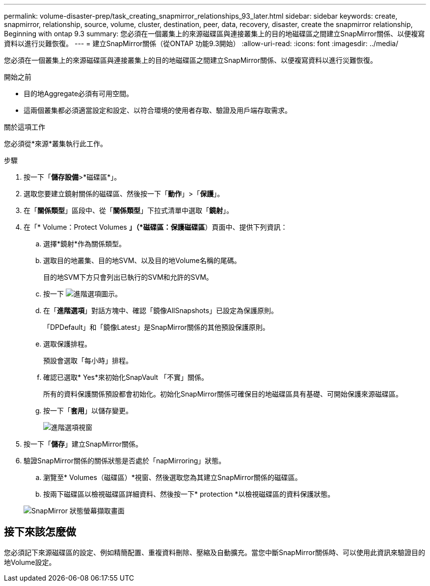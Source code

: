 ---
permalink: volume-disaster-prep/task_creating_snapmirror_relationships_93_later.html 
sidebar: sidebar 
keywords: create, snapmirror, relationship, source, volume, cluster, destination, peer, data, recovery, disaster, create the snapmirror relationship, Beginning with ontap 9.3 
summary: 您必須在一個叢集上的來源磁碟區與連接叢集上的目的地磁碟區之間建立SnapMirror關係、以便複寫資料以進行災難恢復。 
---
= 建立SnapMirror關係（從ONTAP 功能9.3開始）
:allow-uri-read: 
:icons: font
:imagesdir: ../media/


[role="lead"]
您必須在一個叢集上的來源磁碟區與連接叢集上的目的地磁碟區之間建立SnapMirror關係、以便複寫資料以進行災難恢復。

.開始之前
* 目的地Aggregate必須有可用空間。
* 這兩個叢集都必須適當設定和設定、以符合環境的使用者存取、驗證及用戶端存取需求。


.關於這項工作
您必須從*來源*叢集執行此工作。

.步驟
. 按一下「*儲存設備*>*磁碟區*」。
. 選取您要建立鏡射關係的磁碟區、然後按一下「*動作*」>「*保護*」。
. 在「*關係類型*」區段中、從「*關係類型*」下拉式清單中選取「*鏡射*」。
. 在「* Volume：Protect Volumes *」（*磁碟區：保護磁碟區*）頁面中、提供下列資訊：
+
.. 選擇*鏡射*作為關係類型。
.. 選取目的地叢集、目的地SVM、以及目的地Volume名稱的尾碼。
+
目的地SVM下方只會列出已執行的SVM和允許的SVM。

.. 按一下 image:../media/advanced_options_icon_disaster.gif["進階選項圖示"]。
.. 在「*進階選項*」對話方塊中、確認「鏡像AllSnapshots」已設定為保護原則。
+
「DPDefault」和「鏡像Latest」是SnapMirror關係的其他預設保護原則。

.. 選取保護排程。
+
預設會選取「每小時」排程。

.. 確認已選取* Yes*來初始化SnapVault 「不實」關係。
+
所有的資料保護關係預設都會初始化。初始化SnapMirror關係可確保目的地磁碟區具有基礎、可開始保護來源磁碟區。

.. 按一下「*套用*」以儲存變更。
+
image::../media/snapmirror_advanced_options_93.gif[進階選項視窗]



. 按一下「*儲存*」建立SnapMirror關係。
. 驗證SnapMirror關係的關係狀態是否處於「napMirroring」狀態。
+
.. 瀏覽至* Volumes（磁碟區）*視窗、然後選取您為其建立SnapMirror關係的磁碟區。
.. 按兩下磁碟區以檢視磁碟區詳細資料、然後按一下* protection *以檢視磁碟區的資料保護狀態。


+
image::../media/snapmirror_9_3.gif[SnapMirror 狀態螢幕擷取畫面]





== 接下來該怎麼做

您必須記下來源磁碟區的設定、例如精簡配置、重複資料刪除、壓縮及自動擴充。當您中斷SnapMirror關係時、可以使用此資訊來驗證目的地Volume設定。
